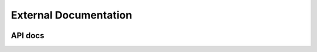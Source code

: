 External Documentation
======================

.. image:: _static/diagrams/service.svg



.. _api-docs:

API docs
--------
